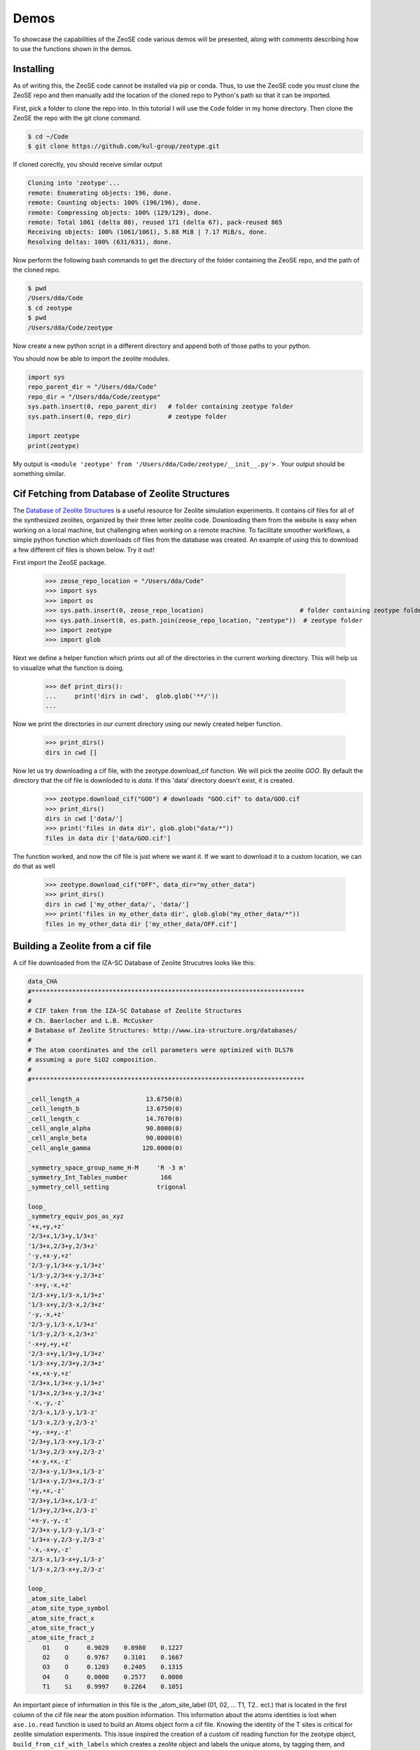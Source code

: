 ===============
Demos
===============

To showcase the capabilities of the ZeoSE code various demos will be presented, along with comments describing how to use the functions shown in the demos.

******************************************************
Installing
******************************************************

As of writing this, the ZeoSE code cannot be installed via pip or conda. Thus, to use the ZeoSE code you must clone the ZeoSE repo and then manually add the location of the cloned repo to Python's path so that it can be imported.

First, pick a folder to clone the repo into. In this tutorial I will use the ``Code`` folder in my home directory. Then clone the ZeoSE the repo with the git clone command.

.. code-block:: bash

    $ cd ~/Code
    $ git clone https://github.com/kul-group/zeotype.git

If cloned corectly, you should receive similar output

.. code-block:: bash

    Cloning into 'zeotype'...
    remote: Enumerating objects: 196, done.
    remote: Counting objects: 100% (196/196), done.
    remote: Compressing objects: 100% (129/129), done.
    remote: Total 1061 (delta 80), reused 171 (delta 67), pack-reused 865
    Receiving objects: 100% (1061/1061), 5.88 MiB | 7.17 MiB/s, done.
    Resolving deltas: 100% (631/631), done.

Now perform the following bash commands to get the directory of the folder containing the ZeoSE repo, and the path of the cloned repo.

.. code-block:: bash

    $ pwd
    /Users/dda/Code
    $ cd zeotype
    $ pwd
    /Users/dda/Code/zeotype

Now create a new python script in a different directory and append both of those paths to your python.

You should now be able to import the zeolite modules.


.. code-block:: bash

    import sys
    repo_parent_dir = "/Users/dda/Code"
    repo_dir = "/Users/dda/Code/zeotype"
    sys.path.insert(0, repo_parent_dir)   # folder containing zeotype folder
    sys.path.insert(0, repo_dir)          # zeotype folder

    import zeotype
    print(zeotype)

My output is  ``<module 'zeotype' from '/Users/dda/Code/zeotype/__init__.py'>`` . Your output should be something similar.


******************************************************
Cif Fetching from Database of Zeolite Structures
******************************************************

The `Database of Zeolite Structures <http://www.iza-structure.org/databases/>`_ is a useful resource for Zeolite simulation experiments. It contains cif files for all of the synthesized zeolites, organized by their three letter zeolite code. Downloading them from the website is easy when working on a local machine, but challenging when working on a remote machine. To facilitate smoother workflows, a simple python function which downloads cif files from the database was created. An example of using this to download a few different cif files is shown below. Try it out!

First import the ZeoSE package.

    >>> zeose_repo_location = "/Users/dda/Code"
    >>> import sys
    >>> import os
    >>> sys.path.insert(0, zeose_repo_location)                          # folder containing zeotype folder
    >>> sys.path.insert(0, os.path.join(zeose_repo_location, "zeotype"))  # zeotype folder
    >>> import zeotype
    >>> import glob

Next we define a helper function which prints out all of the directories in the current working directory. This will help us to visualize what the function is doing.


    >>> def print_dirs():
    ...     print('dirs in cwd',  glob.glob('**/'))
    ...

Now we print the directories in our current directory using our newly created helper function.

    >>> print_dirs()
    dirs in cwd []

Now let us try downloading a cif file, with the zeotype.download_cif function. We will pick the zeolite `GOO`. By default the directory that the cif file is downloded to is `data`. If this 'data' directory doesn't exist, it is created.
    >>> zeotype.download_cif("GOO") # downloads "GOO.cif" to data/GOO.cif
    >>> print_dirs()
    dirs in cwd ['data/']
    >>> print('files in data dir', glob.glob("data/*"))
    files in data dir ['data/GOO.cif']

The function worked, and now the cif file is just where we want it. If we want to download it to a custom location, we can do that as well

    >>> zeotype.download_cif("OFF", data_dir="my_other_data")
    >>> print_dirs()
    dirs in cwd ['my_other_data/', 'data/']
    >>> print('files in my_other_data dir', glob.glob("my_other_data/*"))
    files in my_other_data dir ['my_other_data/OFF.cif']


******************************************************
Building a Zeolite from a cif file
******************************************************

A cif file downloaded from the IZA-SC Database of Zeolite Strucutres looks like this:

.. code-block:: text

    data_CHA
    #**************************************************************************
    #
    # CIF taken from the IZA-SC Database of Zeolite Structures
    # Ch. Baerlocher and L.B. McCusker
    # Database of Zeolite Structures: http://www.iza-structure.org/databases/
    #
    # The atom coordinates and the cell parameters were optimized with DLS76
    # assuming a pure SiO2 composition.
    #
    #**************************************************************************

    _cell_length_a                  13.6750(0)
    _cell_length_b                  13.6750(0)
    _cell_length_c                  14.7670(0)
    _cell_angle_alpha               90.0000(0)
    _cell_angle_beta                90.0000(0)
    _cell_angle_gamma              120.0000(0)

    _symmetry_space_group_name_H-M     'R -3 m'
    _symmetry_Int_Tables_number         166
    _symmetry_cell_setting             trigonal

    loop_
    _symmetry_equiv_pos_as_xyz
    '+x,+y,+z'
    '2/3+x,1/3+y,1/3+z'
    '1/3+x,2/3+y,2/3+z'
    '-y,+x-y,+z'
    '2/3-y,1/3+x-y,1/3+z'
    '1/3-y,2/3+x-y,2/3+z'
    '-x+y,-x,+z'
    '2/3-x+y,1/3-x,1/3+z'
    '1/3-x+y,2/3-x,2/3+z'
    '-y,-x,+z'
    '2/3-y,1/3-x,1/3+z'
    '1/3-y,2/3-x,2/3+z'
    '-x+y,+y,+z'
    '2/3-x+y,1/3+y,1/3+z'
    '1/3-x+y,2/3+y,2/3+z'
    '+x,+x-y,+z'
    '2/3+x,1/3+x-y,1/3+z'
    '1/3+x,2/3+x-y,2/3+z'
    '-x,-y,-z'
    '2/3-x,1/3-y,1/3-z'
    '1/3-x,2/3-y,2/3-z'
    '+y,-x+y,-z'
    '2/3+y,1/3-x+y,1/3-z'
    '1/3+y,2/3-x+y,2/3-z'
    '+x-y,+x,-z'
    '2/3+x-y,1/3+x,1/3-z'
    '1/3+x-y,2/3+x,2/3-z'
    '+y,+x,-z'
    '2/3+y,1/3+x,1/3-z'
    '1/3+y,2/3+x,2/3-z'
    '+x-y,-y,-z'
    '2/3+x-y,1/3-y,1/3-z'
    '1/3+x-y,2/3-y,2/3-z'
    '-x,-x+y,-z'
    '2/3-x,1/3-x+y,1/3-z'
    '1/3-x,2/3-x+y,2/3-z'

    loop_
    _atom_site_label
    _atom_site_type_symbol
    _atom_site_fract_x
    _atom_site_fract_y
    _atom_site_fract_z
        O1    O     0.9020    0.0980    0.1227
        O2    O     0.9767    0.3101    0.1667
        O3    O     0.1203    0.2405    0.1315
        O4    O     0.0000    0.2577    0.0000
        T1    Si    0.9997    0.2264    0.1051




An important piece of information in this file is the _atom_site_label (01, 02, ... T1, T2.. ect.) that is located in the first column of the cif file near the atom position information. This information about the atoms identities is lost when ``ase.io.read`` function is used to build an Atoms object form a cif file. Knowing the identity of the T sites is critical for zeolite simulation experiments. This issue inspired the creation of a custom cif reading function for the zeotype object, ``build_from_cif_with_labels`` which creates a zeolite object and labels the unique atoms, by tagging them, and storing the mapping between the ``atom_site_label`` and the atom indices in the dictionaries ``self.site_to_atom_indices`` and ``self.atom_indices_to_site``.

To demonstrate this feature, let us try building a Zeotype object from a cif file.

First import the zeotype pacakage
    >>> zeose_repo_location = "/Users/dda/Code"
    >>> import sys
    >>> import os
    >>> sys.path.insert(0, zeose_repo_location)                          # folder containing zeotype folder
    >>> sys.path.insert(0, os.path.join(zeose_repo_location, "zeotype"))  # zeotype folder
    >>> import zeotype

Download a cif file
    >>> zeotype.download_cif('CHA', data_dir='data') # Download CHA.cif
Then use the static method ``build_from_cif_with_labels``
    >>> my_zeolite = zeotype.Zeotype.build_from_cif_with_labels('data/CHA.cif')  # build from code

The Zeotype has been built. The atom idenity information is now stored in two dictionaries. Let's take a look at them:

    >>> print('site_to_atom_indices map', my_zeolite.site_to_atom_indices, sep='\n\n')
    site_to_atom_indices map

.. code-block:: json

    {'O1': [0, 1, 2, 3, 4, 5, 6, 7, 8, 9, 10, 11, 12, 13, 14, 15, 16, 17],
    'O2': [18, 19, 20, 21, 22, 23, 24, 25, 26, 27, 28, 29, 30, 31, 32, 33, 34, 35],
    'O3': [36, 37, 38, 39, 40, 41, 42, 43, 44, 45, 46, 47, 48, 49, 50, 51, 52, 53],
    'O4': [54, 55, 56, 57, 58, 59, 60, 61, 62, 63, 64, 65, 66, 67, 68, 69, 70, 71],
    'T1': [72, 73, 74, 75, 76, 77, 78, 79, 80, 81, 82, 83, 84, 85, 86, 87, 88, 89, 90, 91, 92, 93, 94, 95, 96, 97, 98, 99, 100, 101, 102, 103, 104, 105, 106, 107]}

.. code-block:: python

    >>> print('atom indices to site map', my_zeolite.atom_indices_to_site, sep='\n\n')
    atom indices to site map

.. code-block:: json

    {0: 'O1', 1: 'O1', 2: 'O1', 3: 'O1', 4: 'O1', 5: 'O1', 6: 'O1', 7: 'O1', 8: 'O1', 9: 'O1', 10: 'O1', 11: 'O1', 12: 'O1', 13: 'O1', 14: 'O1', 15: 'O1', 16: 'O1', 17: 'O1', 18: 'O2', 19: 'O2', 20: 'O2', 21: 'O2', 22: 'O2', 23: 'O2', 24: 'O2', 25: 'O2', 26: 'O2', 27: 'O2', 28: 'O2', 29: 'O2', 30: 'O2', 31: 'O2', 32: 'O2', 33: 'O2', 34: 'O2', 35: 'O2', 36: 'O3', 37: 'O3', 38: 'O3', 39: 'O3', 40: 'O3', 41: 'O3', 42: 'O3', 43: 'O3', 44: 'O3', 45: 'O3', 46: 'O3', 47: 'O3', 48: 'O3', 49: 'O3', 50: 'O3', 51: 'O3', 52: 'O3', 53: 'O3', 54: 'O4', 55: 'O4', 56: 'O4', 57: 'O4', 58: 'O4', 59: 'O4', 60: 'O4', 61: 'O4', 62: 'O4', 63: 'O4', 64: 'O4', 65: 'O4', 66: 'O4', 67: 'O4', 68: 'O4', 69: 'O4', 70: 'O4', 71: 'O4', 72: 'T1', 73: 'T1', 74: 'T1', 75: 'T1', 76: 'T1', 77: 'T1', 78: 'T1', 79: 'T1', 80: 'T1', 81: 'T1', 82: 'T1', 83: 'T1', 84: 'T1', 85: 'T1', 86: 'T1', 87: 'T1', 88: 'T1', 89: 'T1', 90: 'T1', 91: 'T1', 92: 'T1', 93: 'T1', 94: 'T1', 95: 'T1', 96: 'T1', 97: 'T1', 98: 'T1', 99: 'T1', 100: 'T1', 101: 'T1', 102: 'T1', 103: 'T1', 104: 'T1', 105: 'T1', 106: 'T1', 107: 'T1'}

Depending on the situation one dictionary might be more useful than the other.

